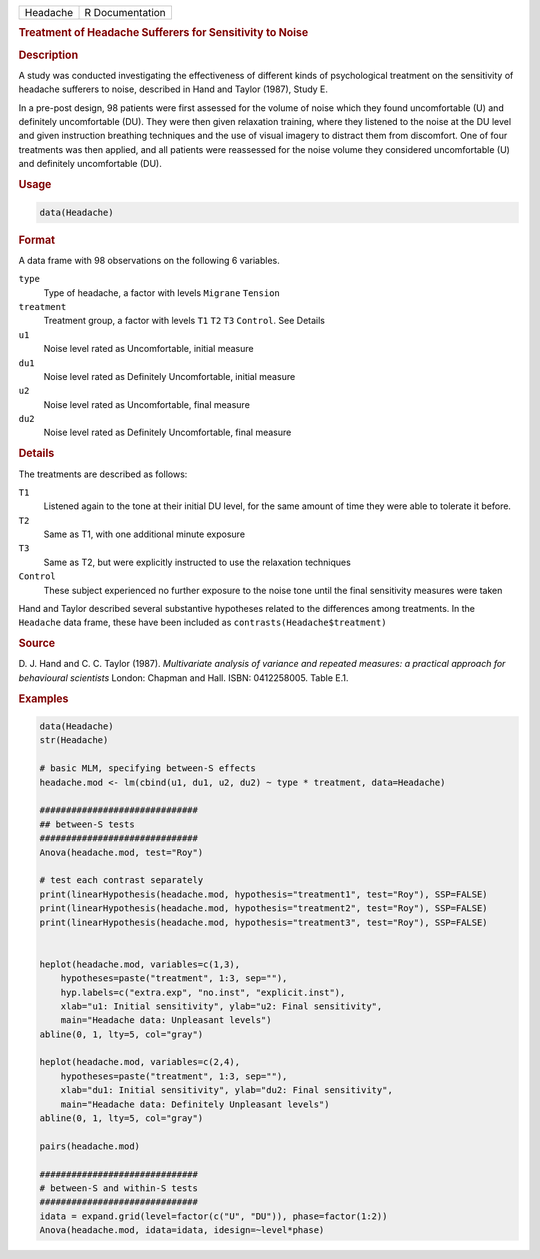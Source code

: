 .. container::

   ======== ===============
   Headache R Documentation
   ======== ===============

   .. rubric:: Treatment of Headache Sufferers for Sensitivity to Noise
      :name: Headache

   .. rubric:: Description
      :name: description

   A study was conducted investigating the effectiveness of different
   kinds of psychological treatment on the sensitivity of headache
   sufferers to noise, described in Hand and Taylor (1987), Study E.

   In a pre-post design, 98 patients were first assessed for the volume
   of noise which they found uncomfortable (U) and definitely
   uncomfortable (DU). They were then given relaxation training, where
   they listened to the noise at the DU level and given instruction
   breathing techniques and the use of visual imagery to distract them
   from discomfort. One of four treatments was then applied, and all
   patients were reassessed for the noise volume they considered
   uncomfortable (U) and definitely uncomfortable (DU).

   .. rubric:: Usage
      :name: usage

   .. code:: R

      data(Headache)

   .. rubric:: Format
      :name: format

   A data frame with 98 observations on the following 6 variables.

   ``type``
      Type of headache, a factor with levels ``Migrane`` ``Tension``

   ``treatment``
      Treatment group, a factor with levels ``T1`` ``T2`` ``T3``
      ``Control``. See Details

   ``u1``
      Noise level rated as Uncomfortable, initial measure

   ``du1``
      Noise level rated as Definitely Uncomfortable, initial measure

   ``u2``
      Noise level rated as Uncomfortable, final measure

   ``du2``
      Noise level rated as Definitely Uncomfortable, final measure

   .. rubric:: Details
      :name: details

   The treatments are described as follows:

   ``T1``
      Listened again to the tone at their initial DU level, for the same
      amount of time they were able to tolerate it before.

   ``T2``
      Same as T1, with one additional minute exposure

   ``T3``
      Same as T2, but were explicitly instructed to use the relaxation
      techniques

   ``Control``
      These subject experienced no further exposure to the noise tone
      until the final sensitivity measures were taken

   Hand and Taylor described several substantive hypotheses related to
   the differences among treatments. In the ``Headache`` data frame,
   these have been included as ``contrasts(Headache$treatment)``

   .. rubric:: Source
      :name: source

   D. J. Hand and C. C. Taylor (1987). *Multivariate analysis of
   variance and repeated measures: a practical approach for behavioural
   scientists* London: Chapman and Hall. ISBN: 0412258005. Table E.1.

   .. rubric:: Examples
      :name: examples

   .. code:: R

      data(Headache)
      str(Headache)

      # basic MLM, specifying between-S effects
      headache.mod <- lm(cbind(u1, du1, u2, du2) ~ type * treatment, data=Headache)

      ##############################
      ## between-S tests
      ##############################
      Anova(headache.mod, test="Roy")

      # test each contrast separately
      print(linearHypothesis(headache.mod, hypothesis="treatment1", test="Roy"), SSP=FALSE)
      print(linearHypothesis(headache.mod, hypothesis="treatment2", test="Roy"), SSP=FALSE)
      print(linearHypothesis(headache.mod, hypothesis="treatment3", test="Roy"), SSP=FALSE)


      heplot(headache.mod, variables=c(1,3),
          hypotheses=paste("treatment", 1:3, sep=""),
          hyp.labels=c("extra.exp", "no.inst", "explicit.inst"),
          xlab="u1: Initial sensitivity", ylab="u2: Final sensitivity",
          main="Headache data: Unpleasant levels")
      abline(0, 1, lty=5, col="gray")

      heplot(headache.mod, variables=c(2,4),
          hypotheses=paste("treatment", 1:3, sep=""),
          xlab="du1: Initial sensitivity", ylab="du2: Final sensitivity",
          main="Headache data: Definitely Unpleasant levels")
      abline(0, 1, lty=5, col="gray")

      pairs(headache.mod)

      ##############################
      # between-S and within-S tests
      ##############################
      idata = expand.grid(level=factor(c("U", "DU")), phase=factor(1:2))
      Anova(headache.mod, idata=idata, idesign=~level*phase)
